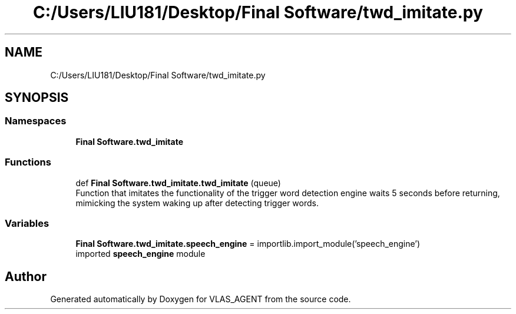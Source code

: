 .TH "C:/Users/LIU181/Desktop/Final Software/twd_imitate.py" 3 "Fri Feb 22 2019" "VLAS_AGENT" \" -*- nroff -*-
.ad l
.nh
.SH NAME
C:/Users/LIU181/Desktop/Final Software/twd_imitate.py
.SH SYNOPSIS
.br
.PP
.SS "Namespaces"

.in +1c
.ti -1c
.RI " \fBFinal Software\&.twd_imitate\fP"
.br
.in -1c
.SS "Functions"

.in +1c
.ti -1c
.RI "def \fBFinal Software\&.twd_imitate\&.twd_imitate\fP (queue)"
.br
.RI "Function that imitates the functionality of the trigger word detection engine waits 5 seconds before returning, mimicking the system waking up after detecting trigger words\&. "
.in -1c
.SS "Variables"

.in +1c
.ti -1c
.RI "\fBFinal Software\&.twd_imitate\&.speech_engine\fP = importlib\&.import_module('speech_engine')"
.br
.RI "imported \fBspeech_engine\fP module "
.in -1c
.SH "Author"
.PP 
Generated automatically by Doxygen for VLAS_AGENT from the source code\&.
